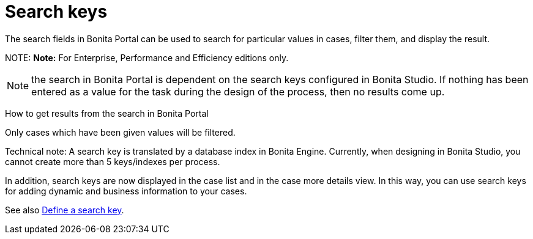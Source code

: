 = Search keys

The search fields in Bonita Portal can be used to search for particular values in cases, filter them, and display the result.

NOTE:
*Note:* For Enterprise, Performance and Efficiency editions only.


NOTE: the search in Bonita Portal is dependent on the search keys configured in Bonita Studio. If nothing has been entered as a value for the task during the design of the process, then no results come up.

How to get results from the search in Bonita Portal
// {.h2}

Only cases which have been given values will be filtered.

Technical note: A search key is translated by a database index in Bonita Engine. Currently, when designing in Bonita Studio, you cannot create more than 5 keys/indexes per process.

In addition, search keys are now displayed in the case list and in the case more details view. In this way, you can use search keys for adding dynamic and business information to your cases.

See also xref:define-a-search-index.adoc[Define a search key].
